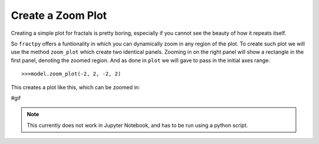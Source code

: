 Create a Zoom Plot
==================

Creating a simple plot for fractals is pretty boring, especially if
you cannot see the beauty of how it repeats itself. 

So ``fractpy`` offers a funtionality in which you can dynamically
zoom in any region of the plot. To create such plot we will use the
method ``zoom_plot`` which create two identical panels. Zooming in
on the right panel will show a rectangle in the first panel, denoting
the zoomed region. And as done in ``plot`` we will gave to pass in
the initial axes range::

    >>>model.zoom_plot(-2, 2, -2, 2)

This creates a plot like this, which can be zoomed in:

#gif

.. note:: 
    This currently does not work in Jupyter Notebook, and has to be
    run using a python script.